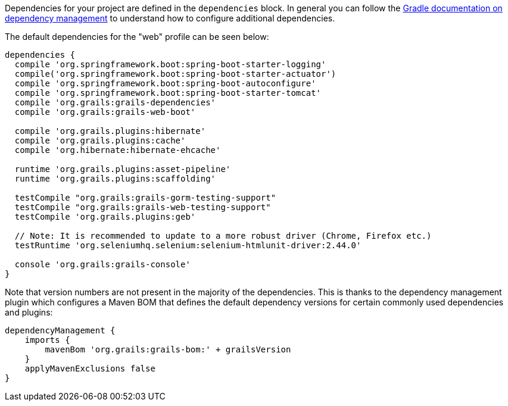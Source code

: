 Dependencies for your project are defined in the `dependencies` block. In general you can follow the http://www.gradle.org/docs/current/userguide/artifact_dependencies_tutorial.html[Gradle documentation on dependency management] to understand how to configure additional dependencies.

The default dependencies for the "web" profile can be seen below:

[source,groovy]
----
dependencies {
  compile 'org.springframework.boot:spring-boot-starter-logging'
  compile('org.springframework.boot:spring-boot-starter-actuator')
  compile 'org.springframework.boot:spring-boot-autoconfigure'
  compile 'org.springframework.boot:spring-boot-starter-tomcat'
  compile 'org.grails:grails-dependencies'
  compile 'org.grails:grails-web-boot'

  compile 'org.grails.plugins:hibernate'
  compile 'org.grails.plugins:cache'
  compile 'org.hibernate:hibernate-ehcache'

  runtime 'org.grails.plugins:asset-pipeline'
  runtime 'org.grails.plugins:scaffolding'

  testCompile "org.grails:grails-gorm-testing-support"
  testCompile "org.grails:grails-web-testing-support"
  testCompile 'org.grails.plugins:geb'

  // Note: It is recommended to update to a more robust driver (Chrome, Firefox etc.)
  testRuntime 'org.seleniumhq.selenium:selenium-htmlunit-driver:2.44.0'

  console 'org.grails:grails-console'
}
----

Note that version numbers are not present in the majority of the dependencies. This is thanks to the dependency management plugin which configures a Maven BOM that defines the default dependency versions for certain commonly used dependencies and plugins:

[source,groovy]
----
dependencyManagement {
    imports {
        mavenBom 'org.grails:grails-bom:' + grailsVersion
    }
    applyMavenExclusions false
}
----
